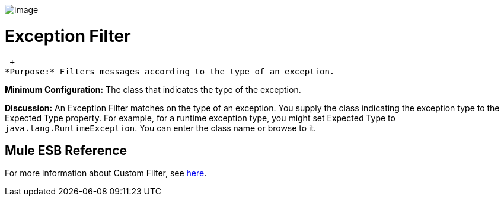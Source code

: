 image:/documentation-3.2/download/attachments/53248102/Filter-48x32.png?version=1&modificationDate=1320450843719[image]

= Exception Filter

 +
*Purpose:* Filters messages according to the type of an exception.

*Minimum Configuration:* The class that indicates the type of the exception.

*Discussion:* An Exception Filter matches on the type of an exception. You supply the class indicating the exception type to the Expected Type property. For example, for a runtime exception type, you might set Expected Type to `java.lang.RuntimeException`. You can enter the class name or browse to it.

== Mule ESB Reference

For more information about Custom Filter, see link:/documentation-3.2/display/32X/Filters+Configuration+Reference#FiltersConfigurationReference-FiltersConfigurationReferenceExceptiontypefilter[here].
